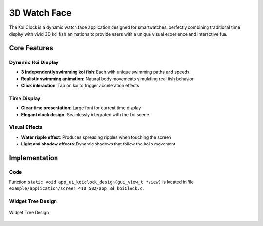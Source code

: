 3D Watch Face
======================

The Koi Clock is a dynamic watch face application designed for smartwatches, perfectly combining traditional time display with vivid 3D koi fish animations to provide users with a unique visual experience and interactive fun.

.. raw:: html

   <br>
   <div style="text-align: center"><img src="https://docs.realmcu.com/HoneyGUI/image/sample/koiclock/koiPank.gif" width= "400" /></div>
   <br>

Core Features
-------------

Dynamic Koi Display
~~~~~~~~~~~~~~~~~~~
- **3 independently swimming koi fish**: Each with unique swimming paths and speeds
- **Realistic swimming animation**: Natural body movements simulating real fish behavior
- **Click interaction**: Tap on koi to trigger acceleration effects

Time Display
~~~~~~~~~~~~
- **Clear time presentation**: Large font for current time display
- **Elegant clock design**: Seamlessly integrated with the koi scene

Visual Effects
~~~~~~~~~~~~~~
- **Water ripple effect**: Produces spreading ripples when touching the screen
- **Light and shadow effects**: Dynamic shadows that follow the koi's movement

Implementation
--------------

Code
~~~~
Function ``static void app_ui_koiclock_design(gui_view_t *view)`` is located in file ``example/application/screen_410_502/app_3d_koiClock.c``.

Widget Tree Design
~~~~~~~~~~~~~~~~~~~
.. figure:: https://foruda.gitee.com/images/1755677527679678751/6a1df64f_13406851.png
   :width: 400px
   :align: center
   :name: Widget Tree Design
   
   Widget Tree Design